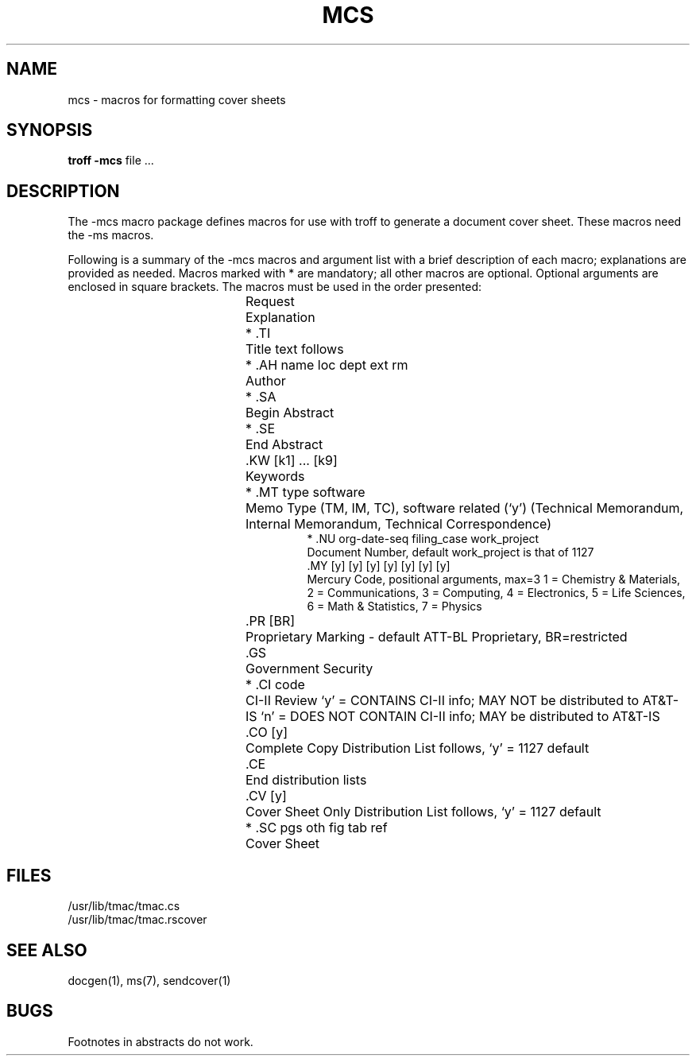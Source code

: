 .TH MCS 7
.ds Z \h'\w'*'u'
.SH NAME
mcs \- macros for formatting cover sheets
.SH SYNOPSIS
.B "troff \-mcs"
file ...
.SH DESCRIPTION
The \-mcs macro package defines macros for use with troff to generate a
document cover sheet.
These macros need
the \-ms macros.
.PP
Following is a summary of the \-mcs macros and argument list with a brief
description of each macro;
explanations are provided as needed.
Macros marked with * are mandatory;
all other macros are optional.
Optional arguments are enclosed in square brackets.
The macros must be used in the
order presented:
.sp
.nr W \w'* .AH name loc dept ext rm 'u
.ta \nWu
.in +\nWu
.ti -\nWu
Request	Explanation
.sp
.ti -\nWu
*\ .TI	Title text follows
.ti -\nWu
*\ .AH name loc dept ext rm	Author
.ti -\nWu
*\ .SA	Begin Abstract
.ti -\nWu
*\ .SE	End Abstract
.ti -\nWu
\*Z\ .KW [k1] ... [k9]	Keywords
.ti -\nWu
*\ .MT\ type\ software	Memo Type (TM, IM, TC), software related (`y')
(Technical Memorandum, Internal Memorandum, Technical Correspondence)
.ti -\nWu
*\ .NU org-date-seq filing_case work_project
.br
Document Number, default work_project is that of 1127
.ti -\nWu
\*Z\ .MY [y] [y] [y] [y] [y] [y] [y]
.br
Mercury Code, positional arguments, max=3
1 = Chemistry & Materials, 2 = Communications, 3 = Computing,
4 = Electronics, 5 = Life Sciences, 6 = Math & Statistics,
7 = Physics
.ti -\nWu
\*Z\ .PR [BR]	Proprietary Marking \- default ATT-BL Proprietary, BR=restricted
.ti -\nWu
\*Z\ .GS	Government Security
.ti -\nWu
*\ .CI\ code	CI-II Review
`y' = CONTAINS CI-II info; MAY NOT be distributed to AT&T-IS
`n' = DOES NOT CONTAIN CI-II info; MAY be distributed to AT&T-IS
.ti -\nWu
\*Z\ .CO [y]	Complete Copy Distribution List follows, `y' = 1127 default
.ti -\nWu
\*Z\ .CE	End distribution lists
.ti -\nWu
\*Z\ .CV [y]	Cover Sheet Only Distribution List follows, `y' = 1127 default
.ti -\nWu
*\ .SC pgs oth fig tab ref	Cover Sheet
.in -\nWu
.SH FILES
/usr/lib/tmac/tmac.cs
.br
/usr/lib/tmac/tmac.rscover
.SH "SEE ALSO"
docgen(1), ms(7), sendcover(1)
.SH BUGS
Footnotes in abstracts do not work.
